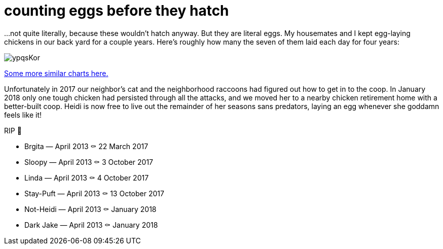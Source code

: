 = counting eggs before they hatch
:published_at: 2018-02-09
:hp-tags: charts, chickens, eggs

...not quite literally, because these wouldn't hatch anyway. But they are literal eggs. My housemates and I kept egg-laying chickens in our back yard for a couple years. Here's roughly how many the seven of them laid each day for four years:

image::https://i.imgur.com/ypqsKor.png[]


http://alxndr.github.io/eggcount/[Some more similar charts here.]

Unfortunately in 2017 our neighbor's cat and the neighborhood raccoons had figured out how to get in to the coop. In January 2018 only one tough chicken had persisted through all the attacks, and we moved her to a nearby chicken retirement home with a better-built coop. Heidi is now free to live out the remainder of her seasons sans predators, laying an egg whenever she goddamn feels like it!

.RIP 🐔
* Brgita — April 2013 ⚰ 22 March 2017
* Sloopy — April 2013 ⚰ 3 October 2017
* Linda — April 2013 ⚰ 4 October 2017
* Stay-Puft — April 2013 ⚰ 13 October 2017
* Not-Heidi — April 2013 ⚰ January 2018
* Dark Jake — April 2013 ⚰ January 2018
